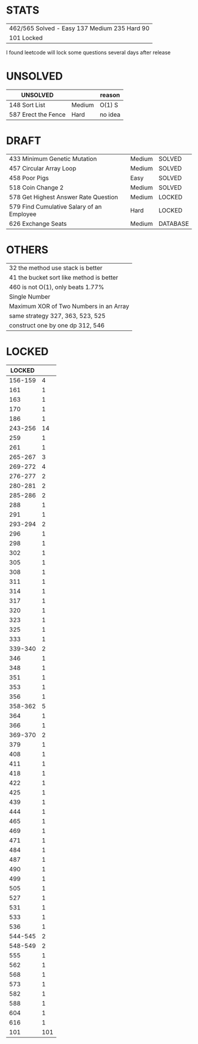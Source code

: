 * STATS
| 462/565 Solved - Easy 137 Medium 235 Hard 90 |
| 101 Locked                                   |

I found leetcode will lock some questions several days after release

* UNSOLVED
| UNSOLVED                                     |        | reason  |
|----------------------------------------------+--------+---------|
| 148 Sort List                                | Medium | O(1) S  |
| 587 Erect the Fence                          | Hard   | no idea |

* DRAFT
| 433 Minimum Genetic Mutation              | Medium | SOLVED   |
| 457 Circular Array Loop                   | Medium | SOLVED   |
| 458 Poor Pigs                             | Easy   | SOLVED   |
| 518 Coin Change 2                         | Medium | SOLVED   |
|-------------------------------------------+--------+----------|
| 578 Get Highest Answer Rate Question      | Medium | LOCKED   |
| 579 Find Cumulative Salary of an Employee | Hard   | LOCKED   |
|-------------------------------------------+--------+----------|
| 626 Exchange Seats                        | Medium | DATABASE |

* OTHERS
| 32 the method use stack is better        |
| 41 the bucket sort like method is better |
| 460 is not O(1), only beats 1.77%        |
|------------------------------------------|
| Single Number                            |
| Maximum XOR of Two Numbers in an Array   |
|------------------------------------------|
| same strategy 327, 363, 523, 525         |
| construct one by one dp 312, 546         |

* LOCKED
|  LOCKED |     |
|---------+-----|
| 156-159 |   4 |
|     161 |   1 |
|     163 |   1 |
|     170 |   1 |
|     186 |   1 |
| 243-256 |  14 |
|     259 |   1 |
|     261 |   1 |
| 265-267 |   3 |
| 269-272 |   4 |
| 276-277 |   2 |
| 280-281 |   2 |
| 285-286 |   2 |
|     288 |   1 |
|     291 |   1 |
| 293-294 |   2 |
|     296 |   1 |
|     298 |   1 |
|     302 |   1 |
|     305 |   1 |
|     308 |   1 |
|     311 |   1 |
|     314 |   1 |
|     317 |   1 |
|     320 |   1 |
|     323 |   1 |
|     325 |   1 |
|     333 |   1 |
| 339-340 |   2 |
|     346 |   1 |
|     348 |   1 |
|     351 |   1 |
|     353 |   1 |
|     356 |   1 |
| 358-362 |   5 |
|     364 |   1 |
|     366 |   1 |
| 369-370 |   2 |
|     379 |   1 |
|     408 |   1 |
|     411 |   1 |
|     418 |   1 |
|     422 |   1 |
|     425 |   1 |
|     439 |   1 |
|     444 |   1 |
|     465 |   1 |
|     469 |   1 |
|     471 |   1 |
|     484 |   1 |
|     487 |   1 |
|     490 |   1 |
|     499 |   1 |
|     505 |   1 |
|     527 |   1 |
|     531 |   1 |
|     533 |   1 |
|     536 |   1 |
| 544-545 |   2 |
| 548-549 |   2 |
|     555 |   1 |
|     562 |   1 |
|     568 |   1 |
|     573 |   1 |
|     582 |   1 |
|     588 |   1 |
|     604 |   1 |
|     616 |   1 |
|---------+-----|
|     101 | 101 |
#+TBLFM: @$2=vsum(@2$2..@-1$2)
